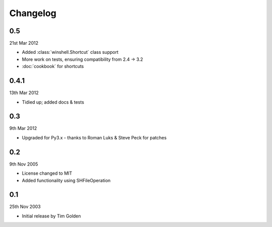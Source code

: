 Changelog
=========

0.5
---

21st Mar 2012

* Added :class:`winshell.Shortcut` class support
* More work on tests, ensuring compatibility from 2.4 -> 3.2
* :doc:`cookbook` for shortcuts

0.4.1
-----

13th Mar 2012

* Tidied up; added docs & tests

0.3
---

9th Mar 2012

* Upgraded for Py3.x - thanks to Roman Luks & Steve Peck for patches

0.2
---

9th Nov 2005

* License changed to MIT
* Added functionality using SHFileOperation

0.1
---

25th Nov 2003

* Initial release by Tim Golden
